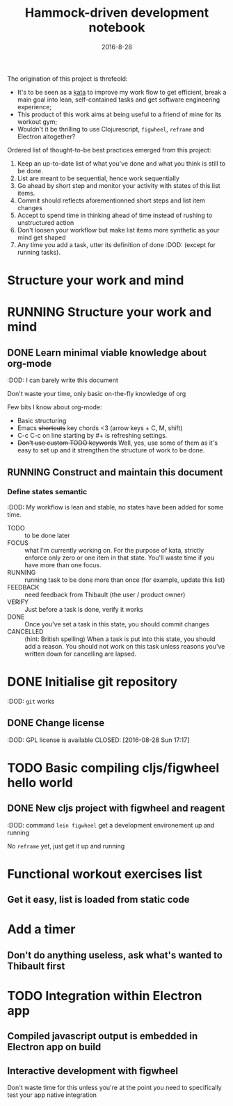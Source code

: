 #+TITLE: Hammock-driven development notebook
#+TODO: TODO FOCUS RUNNING FEEDBACK VERIFY | DONE CANCELLED
#+DATE: 2016-8-28

The origination of this project is threfeold:
- It's to be seen as a [[https://en.wikipedia.org/wiki/Kata][kata]] to improve my work flow to get efficient, break a
  main goal into lean, self-contained tasks and get software engineering
  experience;
- This product of this work aims at being useful to a friend of mine for its
  workout gym;
- Wouldn't it be thrilling to use Clojurescript, ~figwheel~, ~reframe~ and Electron
  altogether?

Ordered list of thought-to-be best practices emerged from this project:
1) Keep an up-to-date list of what you've done and what you think is still to be
   done.
2) List are meant to be sequential, hence work sequentially
3) Go ahead by short step and monitor your activity with states of this list
   items.
4) Commit should reflects aforementionned short steps and list item changes
5) Accept to spend time in thinking ahead of time instead of rushing to
   unstructured action
6) Don't loosen your workflow but make list items more synthetic as your mind
   get shaped
7) Any time you add a task, utter its definition of done :DOD: (except for running
   tasks).

* Structure your work and mind
* RUNNING Structure your work and mind
** DONE Learn minimal viable knowledge about org-mode
CLOSED: [2016-08-28 Sun 17:28]
:DOD: I can barely write this document

Don't waste your time, only basic on-the-fly knowledge of org

Few bits I know about org-mode:
+ Basic structuring
+ Emacs +shortcuts+ key chords <3 (arrow keys + C, M, shift)
+ C-c C-c on line starting by #+ is refreshing settings.
+ +Don't use custom TODO keywords+ Well, yes, use some of them as it's easy to set up
  and it strengthen the structure of work to be done.
** RUNNING Construct and maintain this document
*** Define states semantic
:DOD: My workflow is lean and stable, no states have been added for some time.

- TODO :: to be done later
- FOCUS :: what I'm currently working on. For the purpose of kata, strictly
  enforce only zero or one item in that state. You'll waste time if you have
  more than one focus.
- RUNNING :: running task to be done more than once (for example, update this list)
- FEEDBACK :: need feedback from Thibault (the user / product owner)
- VERIFY :: Just before a task is done, verify it works
- DONE :: Once you've set a task in this state, you should commit changes
- CANCELLED :: (hint: British spelling) When a task is put into this state, you
     should add a reason. You should not work on this task unless reasons you've
     written down for cancelling are lapsed.
* DONE Initialise git repository
CLOSED: [2016-08-28 Sun 17:17]
:DOD: ~git~ works
** DONE Change license
:DOD: GPL license is available
CLOSED: [2016-08-28 Sun 17:17]
* TODO Basic compiling cljs/figwheel hello world
** DONE New cljs project with figwheel and reagent
CLOSED: [2016-08-28 Sun 18:03]
:DOD: command ~lein figwheel~ get a development environement up and running

No ~reframe~ yet, just get it up and running
* Functional workout exercises list
** Get it easy, list is loaded from static code
** 
* Add a timer
** Don't do anything useless, ask what's wanted to Thibault first
* TODO Integration within Electron app
** Compiled javascript output is embedded in Electron app on build
** Interactive development with figwheel
Don't waste time for this unless you're at the point you need to specifically
test your app native integration
